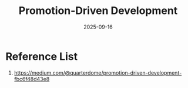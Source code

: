 :PROPERTIES:
:ID:       297237bf-49bc-404f-ac1b-795521e82920
:END:
#+title: Promotion-Driven Development
#+date: 2025-09-16

* Reference List
1. https://medium.com/@quarterdome/promotion-driven-development-fbc6f48d43e8
